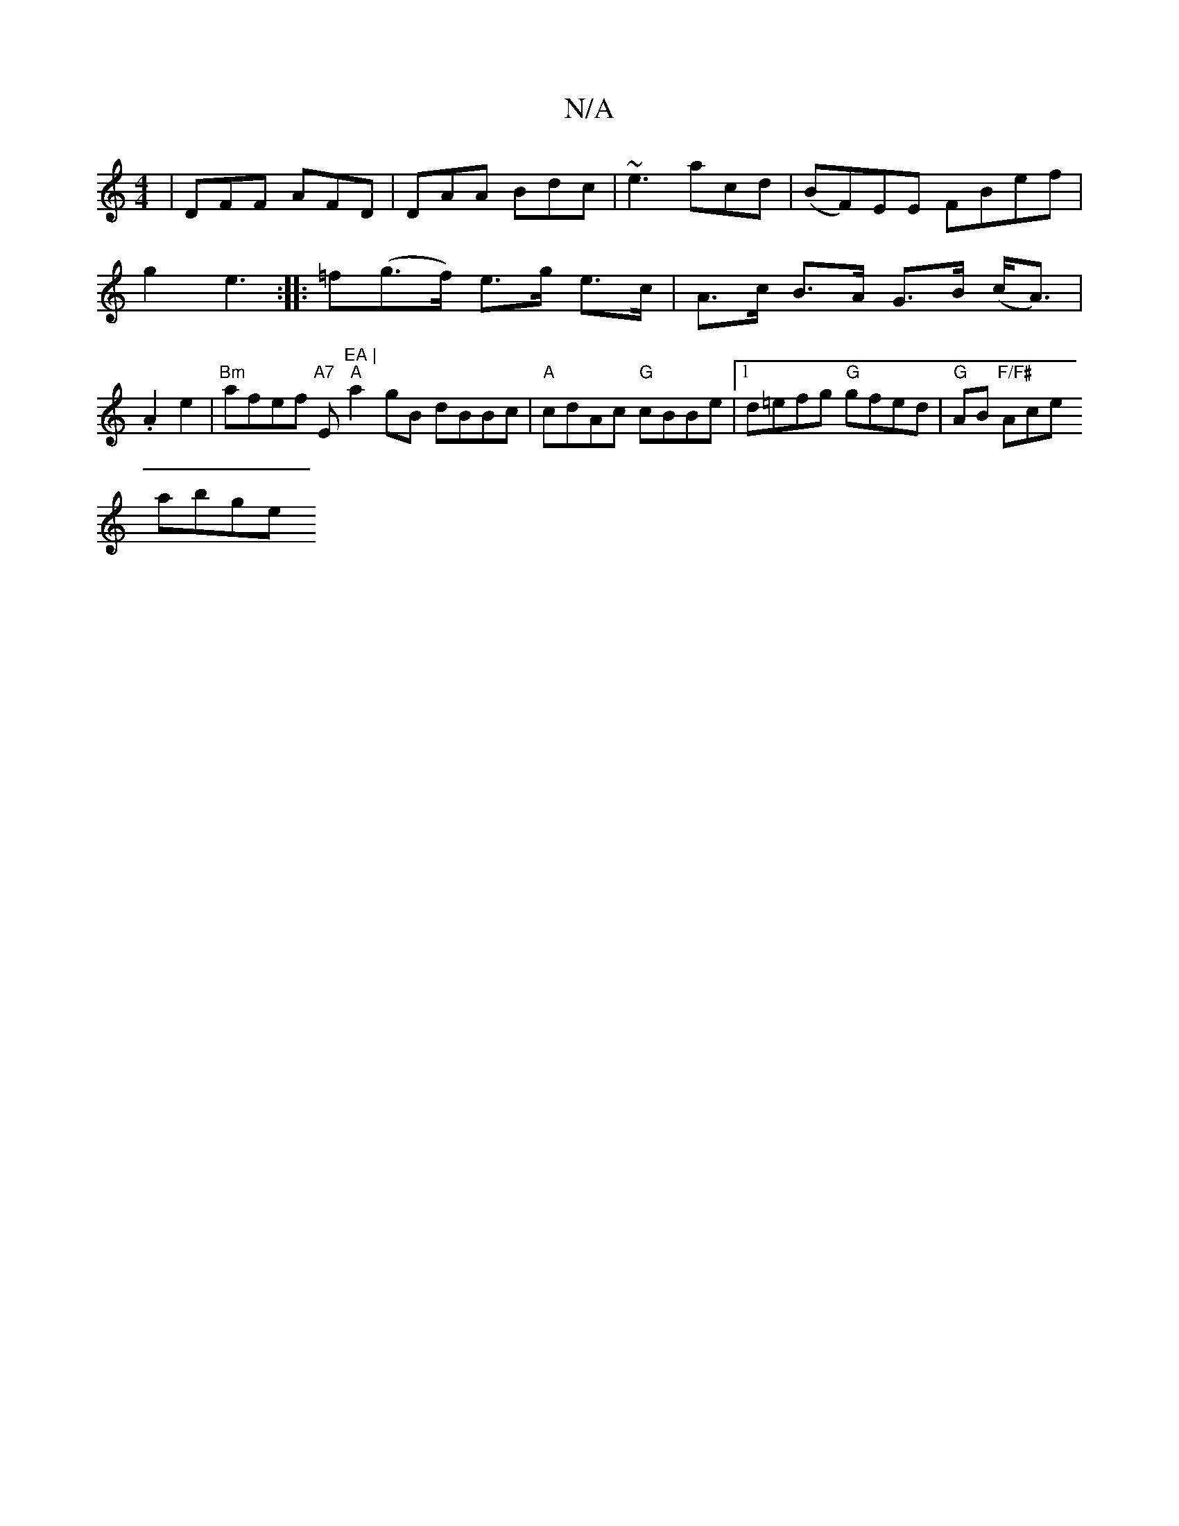 X:1
T:N/A
M:4/4
R:N/A
K:Cmajor
 | DFF AFD | DAA Bdc | ~e3 acd | (BF)EE FBef | g2e3 :|
|: =f(g>f) e>g e>c | 
A>c B>A G>B (c<A) | 2 .A2 e2 |
"Bm"afef "A7 "E"EA |
"A"a2 gB dBBc|"A"cdAc "G"cBBe|[1 d=efg "G" gfed | "G"AB"F/F#" Ace! abge